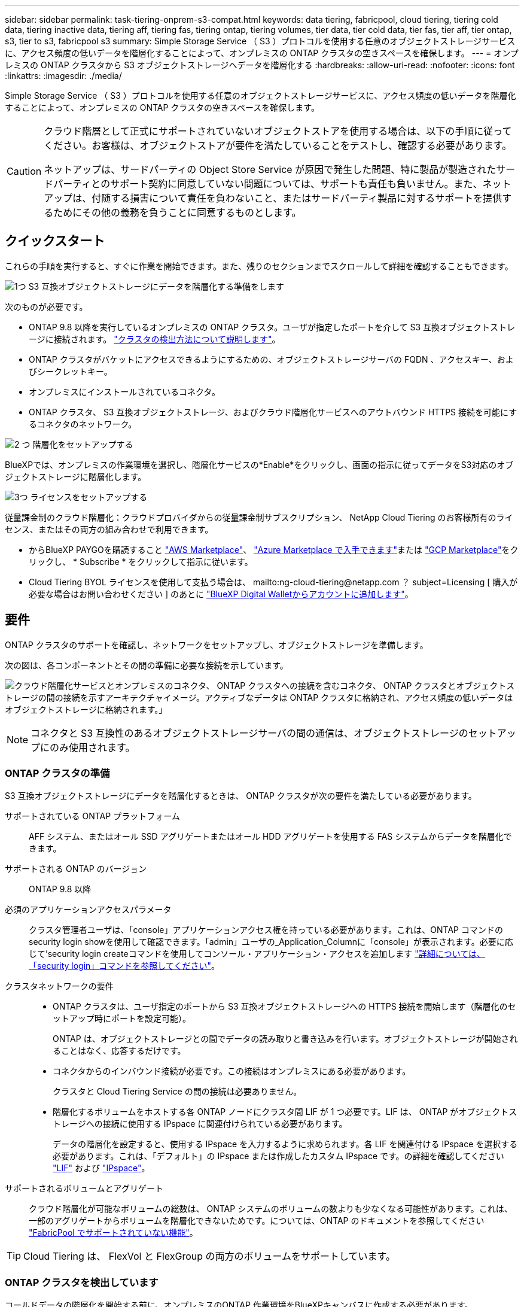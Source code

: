 ---
sidebar: sidebar 
permalink: task-tiering-onprem-s3-compat.html 
keywords: data tiering, fabricpool, cloud tiering, tiering cold data, tiering inactive data, tiering aff, tiering fas, tiering ontap, tiering volumes, tier data, tier cold data, tier fas, tier aff, tier ontap, s3, tier to s3, fabricpool s3 
summary: Simple Storage Service （ S3 ）プロトコルを使用する任意のオブジェクトストレージサービスに、アクセス頻度の低いデータを階層化することによって、オンプレミスの ONTAP クラスタの空きスペースを確保します。 
---
= オンプレミスの ONTAP クラスタから S3 オブジェクトストレージへデータを階層化する
:hardbreaks:
:allow-uri-read: 
:nofooter: 
:icons: font
:linkattrs: 
:imagesdir: ./media/


[role="lead"]
Simple Storage Service （ S3 ）プロトコルを使用する任意のオブジェクトストレージサービスに、アクセス頻度の低いデータを階層化することによって、オンプレミスの ONTAP クラスタの空きスペースを確保します。

[CAUTION]
====
クラウド階層として正式にサポートされていないオブジェクトストアを使用する場合は、以下の手順に従ってください。お客様は、オブジェクトストアが要件を満たしていることをテストし、確認する必要があります。

ネットアップは、サードパーティの Object Store Service が原因で発生した問題、特に製品が製造されたサードパーティとのサポート契約に同意していない問題については、サポートも責任も負いません。また、ネットアップは、付随する損害について責任を負わないこと、またはサードパーティ製品に対するサポートを提供するためにその他の義務を負うことに同意するものとします。

====


== クイックスタート

これらの手順を実行すると、すぐに作業を開始できます。また、残りのセクションまでスクロールして詳細を確認することもできます。

.image:https://raw.githubusercontent.com/NetAppDocs/common/main/media/number-1.png["1つ"] S3 互換オブジェクトストレージにデータを階層化する準備をします
[role="quick-margin-para"]
次のものが必要です。

[role="quick-margin-list"]
* ONTAP 9.8 以降を実行しているオンプレミスの ONTAP クラスタ。ユーザが指定したポートを介して S3 互換オブジェクトストレージに接続されます。 https://docs.netapp.com/us-en/cloud-manager-ontap-onprem/task-discovering-ontap.html["クラスタの検出方法について説明します"^]。
* ONTAP クラスタがバケットにアクセスできるようにするための、オブジェクトストレージサーバの FQDN 、アクセスキー、およびシークレットキー。
* オンプレミスにインストールされているコネクタ。
* ONTAP クラスタ、 S3 互換オブジェクトストレージ、およびクラウド階層化サービスへのアウトバウンド HTTPS 接続を可能にするコネクタのネットワーク。


.image:https://raw.githubusercontent.com/NetAppDocs/common/main/media/number-2.png["2 つ"] 階層化をセットアップする
[role="quick-margin-para"]
BlueXPでは、オンプレミスの作業環境を選択し、階層化サービスの*Enable*をクリックし、画面の指示に従ってデータをS3対応のオブジェクトストレージに階層化します。

.image:https://raw.githubusercontent.com/NetAppDocs/common/main/media/number-3.png["3つ"] ライセンスをセットアップする
[role="quick-margin-para"]
従量課金制のクラウド階層化：クラウドプロバイダからの従量課金制サブスクリプション、 NetApp Cloud Tiering のお客様所有のライセンス、またはその両方の組み合わせで利用できます。

[role="quick-margin-list"]
* からBlueXP PAYGOを購読すること https://aws.amazon.com/marketplace/pp/prodview-oorxakq6lq7m4?sr=0-8&ref_=beagle&applicationId=AWSMPContessa["AWS Marketplace"^]、 https://azuremarketplace.microsoft.com/en-us/marketplace/apps/netapp.cloud-manager?tab=Overview["Azure Marketplace で入手できます"^]または https://console.cloud.google.com/marketplace/details/netapp-cloudmanager/cloud-manager?supportedpurview=project&rif_reserved["GCP Marketplace"^]をクリックし、 * Subscribe * をクリックして指示に従います。
* Cloud Tiering BYOL ライセンスを使用して支払う場合は、 mailto:ng-cloud-tiering@netapp.com ？ subject=Licensing [ 購入が必要な場合はお問い合わせください ] のあとに link:task-licensing-cloud-tiering.html#add-cloud-tiering-byol-licenses-to-your-account["BlueXP Digital Walletからアカウントに追加します"]。




== 要件

ONTAP クラスタのサポートを確認し、ネットワークをセットアップし、オブジェクトストレージを準備します。

次の図は、各コンポーネントとその間の準備に必要な接続を示しています。

image:diagram_cloud_tiering_s3_compat.png["クラウド階層化サービスとオンプレミスのコネクタ、 ONTAP クラスタへの接続を含むコネクタ、 ONTAP クラスタとオブジェクトストレージの間の接続を示すアーキテクチャイメージ。アクティブなデータは ONTAP クラスタに格納され、アクセス頻度の低いデータはオブジェクトストレージに格納されます。」"]


NOTE: コネクタと S3 互換性のあるオブジェクトストレージサーバの間の通信は、オブジェクトストレージのセットアップにのみ使用されます。



=== ONTAP クラスタの準備

S3 互換オブジェクトストレージにデータを階層化するときは、 ONTAP クラスタが次の要件を満たしている必要があります。

サポートされている ONTAP プラットフォーム:: AFF システム、またはオール SSD アグリゲートまたはオール HDD アグリゲートを使用する FAS システムからデータを階層化できます。
サポートされる ONTAP のバージョン:: ONTAP 9.8 以降
必須のアプリケーションアクセスパラメータ:: クラスタ管理者ユーザは、「console」アプリケーションアクセス権を持っている必要があります。これは、ONTAP コマンドのsecurity login showを使用して確認できます。「admin」ユーザの_Application_Columnに「console」が表示されます。必要に応じて'security login createコマンドを使用してコンソール・アプリケーション・アクセスを追加します https://docs.netapp.com/us-en/ontap-cli-9111/security-login-create.html["詳細については、「security login」コマンドを参照してください"]。
クラスタネットワークの要件::
+
--
* ONTAP クラスタは、ユーザ指定のポートから S3 互換オブジェクトストレージへの HTTPS 接続を開始します（階層化のセットアップ時にポートを設定可能）。
+
ONTAP は、オブジェクトストレージとの間でデータの読み取りと書き込みを行います。オブジェクトストレージが開始されることはなく、応答するだけです。

* コネクタからのインバウンド接続が必要です。この接続はオンプレミスにある必要があります。
+
クラスタと Cloud Tiering Service の間の接続は必要ありません。

* 階層化するボリュームをホストする各 ONTAP ノードにクラスタ間 LIF が 1 つ必要です。LIF は、 ONTAP がオブジェクトストレージへの接続に使用する IPspace に関連付けられている必要があります。
+
データの階層化を設定すると、使用する IPspace を入力するように求められます。各 LIF を関連付ける IPspace を選択する必要があります。これは、「デフォルト」の IPspace または作成したカスタム IPspace です。の詳細を確認してください https://docs.netapp.com/us-en/ontap/networking/create_a_lif.html["LIF"^] および https://docs.netapp.com/us-en/ontap/networking/standard_properties_of_ipspaces.html["IPspace"^]。



--
サポートされるボリュームとアグリゲート:: クラウド階層化が可能なボリュームの総数は、 ONTAP システムのボリュームの数よりも少なくなる可能性があります。これは、一部のアグリゲートからボリュームを階層化できないためです。については、ONTAP のドキュメントを参照してください https://docs.netapp.com/us-en/ontap/fabricpool/requirements-concept.html#functionality-or-features-not-supported-by-fabricpool["FabricPool でサポートされていない機能"^]。



TIP: Cloud Tiering は、 FlexVol と FlexGroup の両方のボリュームをサポートしています。



=== ONTAP クラスタを検出しています

コールドデータの階層化を開始する前に、オンプレミスのONTAP 作業環境をBlueXPキャンバスに作成する必要があります。

https://docs.netapp.com/us-en/cloud-manager-ontap-onprem/task-discovering-ontap.html["クラスタの検出方法について説明します"^]。



=== S3 互換オブジェクトストレージを準備しています

S3 互換オブジェクトストレージは、次の要件を満たしている必要があります。

S3 クレデンシャル:: S3 互換オブジェクトストレージへの階層化を設定すると、 S3 バケットの作成または既存の S3 バケットの選択を求められます。S3 のアクセスキーとシークレットキーを使用してクラウド階層化を提供する必要があります。Cloud Tiering は、キーを使用してバケットにアクセスします。
+
--
これらのアクセスキーは、次の権限を持つユーザに関連付ける必要があります。

[source, json]
----
"s3:ListAllMyBuckets",
"s3:ListBucket",
"s3:GetObject",
"s3:PutObject",
"s3:DeleteObject",
"s3:CreateBucket"
----
--




=== コネクタの作成または切り替え

データをクラウドに階層化するにはコネクタが必要です。S3 互換のオブジェクトストレージにデータを階層化する場合は、オンプレミスにコネクタが必要です。新しいコネクターをインストールするか、現在選択されているコネクターがオンプレミスにあることを確認する必要があります。

* https://docs.netapp.com/us-en/cloud-manager-setup-admin/concept-connectors.html["コネクタについて説明します"^]
* https://docs.netapp.com/us-en/cloud-manager-setup-admin/task-installing-linux.html["Linuxホストへのコネクタの導入"^]
* https://docs.netapp.com/us-en/cloud-manager-setup-admin/task-managing-connectors.html["コネクタ間の切り替え"^]




=== コネクタのネットワークを準備しています

コネクタに必要なネットワーク接続があることを確認します。

.手順
. コネクタが取り付けられているネットワークで次の接続が有効になっていることを確認します。
+
** クラウドの階層化サービスへのアウトバウンドのインターネット接続 ポート 443 （ HTTPS ）
** ポート 443 から S3 互換オブジェクトストレージへの HTTPS 接続
** ONTAP クラスタ管理 LIF へのポート 443 経由の HTTPS 接続






== 最初のクラスタから S3 互換オブジェクトストレージにアクセス頻度の低いデータを階層化しています

環境を準備したら、最初のクラスタからアクセス頻度の低いデータの階層化を開始します。

.必要なもの
* https://docs.netapp.com/us-en/cloud-manager-ontap-onprem/task-discovering-ontap.html["オンプレミスの作業環境"^]。
* S3 互換性のあるオブジェクトストレージサーバの FQDN と HTTPS 通信に使用するポート。
* 必要な S3 権限を持つアクセスキーとシークレットキー。


.手順
. オンプレミスクラスタを選択
. 右側のパネルで、階層化サービスの * 有効化 * をクリックします。
+
image:screenshot_setup_tiering_onprem.png["オンプレミスの ONTAP 作業環境を選択したあとに画面の右側に表示される階層化オプションを示すスクリーンショット。"]

. *オブジェクトストレージ名の定義*：このオブジェクトストレージの名前を入力します。このクラスタのアグリゲートで使用する可能性のある他のオブジェクトストレージから一意である必要があります。
. *プロバイダ*：「* S3互換」を選択し、「*続行」をクリックします。
. Create Object Storage *ページで次の手順を実行します。
+
.. * サーバ * ： S3 互換オブジェクトストレージサーバの FQDN 、サーバとの HTTPS 通信に ONTAP が使用するポート、および必要な S3 権限を持つアカウントのアクセスキーとシークレットキーを入力します。
.. * Bucket * ：新しいバケットを追加するか既存のバケットを選択し、 * Continue * をクリックします。
.. * クラスタネットワーク * ： ONTAP がオブジェクトストレージへの接続に使用する IPspace を選択し、「 * 続行」をクリックします。
+
適切な IPspace を選択することで、 Cloud Tiering が、 ONTAP から S3 互換オブジェクトストレージへの接続をセットアップできるようになります。



. _Success_page で * Continue * をクリックして、ボリュームを今すぐセットアップします。
. _Tier Volume_page で、階層化を設定するボリュームを選択し、 * Continue * ：
+
** すべてのボリュームを選択するには、タイトル行（image:button_backup_all_volumes.png[""]）をクリックし、 * ボリュームの設定 * をクリックします。
** 複数のボリュームを選択するには、各ボリュームのボックス（image:button_backup_1_volume.png[""]）をクリックし、 * ボリュームの設定 * をクリックします。
** 単一のボリュームを選択するには、行（または）をクリックします image:screenshot_edit_icon.gif["鉛筆アイコンを編集します"] アイコン）をクリックします。
+
image:screenshot_tiering_tier_volumes.png["単一のボリューム、複数のボリューム、またはすべてのボリュームを選択する方法、および選択したボリュームを変更するボタンを示すスクリーンショット。"]



. _Tiering Policy_Dialog で、階層化ポリシーを選択し、必要に応じて選択したボリュームのクーリング日数を調整して、 * 適用 * をクリックします。
+
link:concept-cloud-tiering.html#volume-tiering-policies["ボリューム階層化ポリシーとクーリング期間の詳細を確認できます"]。

+
image:screenshot_tiering_policy_settings.png["設定可能な階層化ポリシーの設定を示すスクリーンショット。"]



.結果
これで、クラスタのボリュームから S3-compatible オブジェクトストレージへのデータ階層化が設定されました。

.次の手順
link:task-licensing-cloud-tiering.html["Cloud Tiering サービスに登録してください"]。

クラスタ上のアクティブなデータとアクセス頻度の低いデータに関する情報を確認できます。 link:task-managing-tiering.html["階層化設定の管理について詳しくは、こちらをご覧ください"]。

また、クラスタの特定のアグリゲートのデータを別のオブジェクトストアに階層化したい場合に、追加のオブジェクトストレージを作成することもできます。または、階層化データが別のオブジェクトストアにレプリケートされているFabricPool ミラーリングを使用する予定の場合も同様です。 link:task-managing-object-storage.html["オブジェクトストアの管理に関する詳細情報"]。
